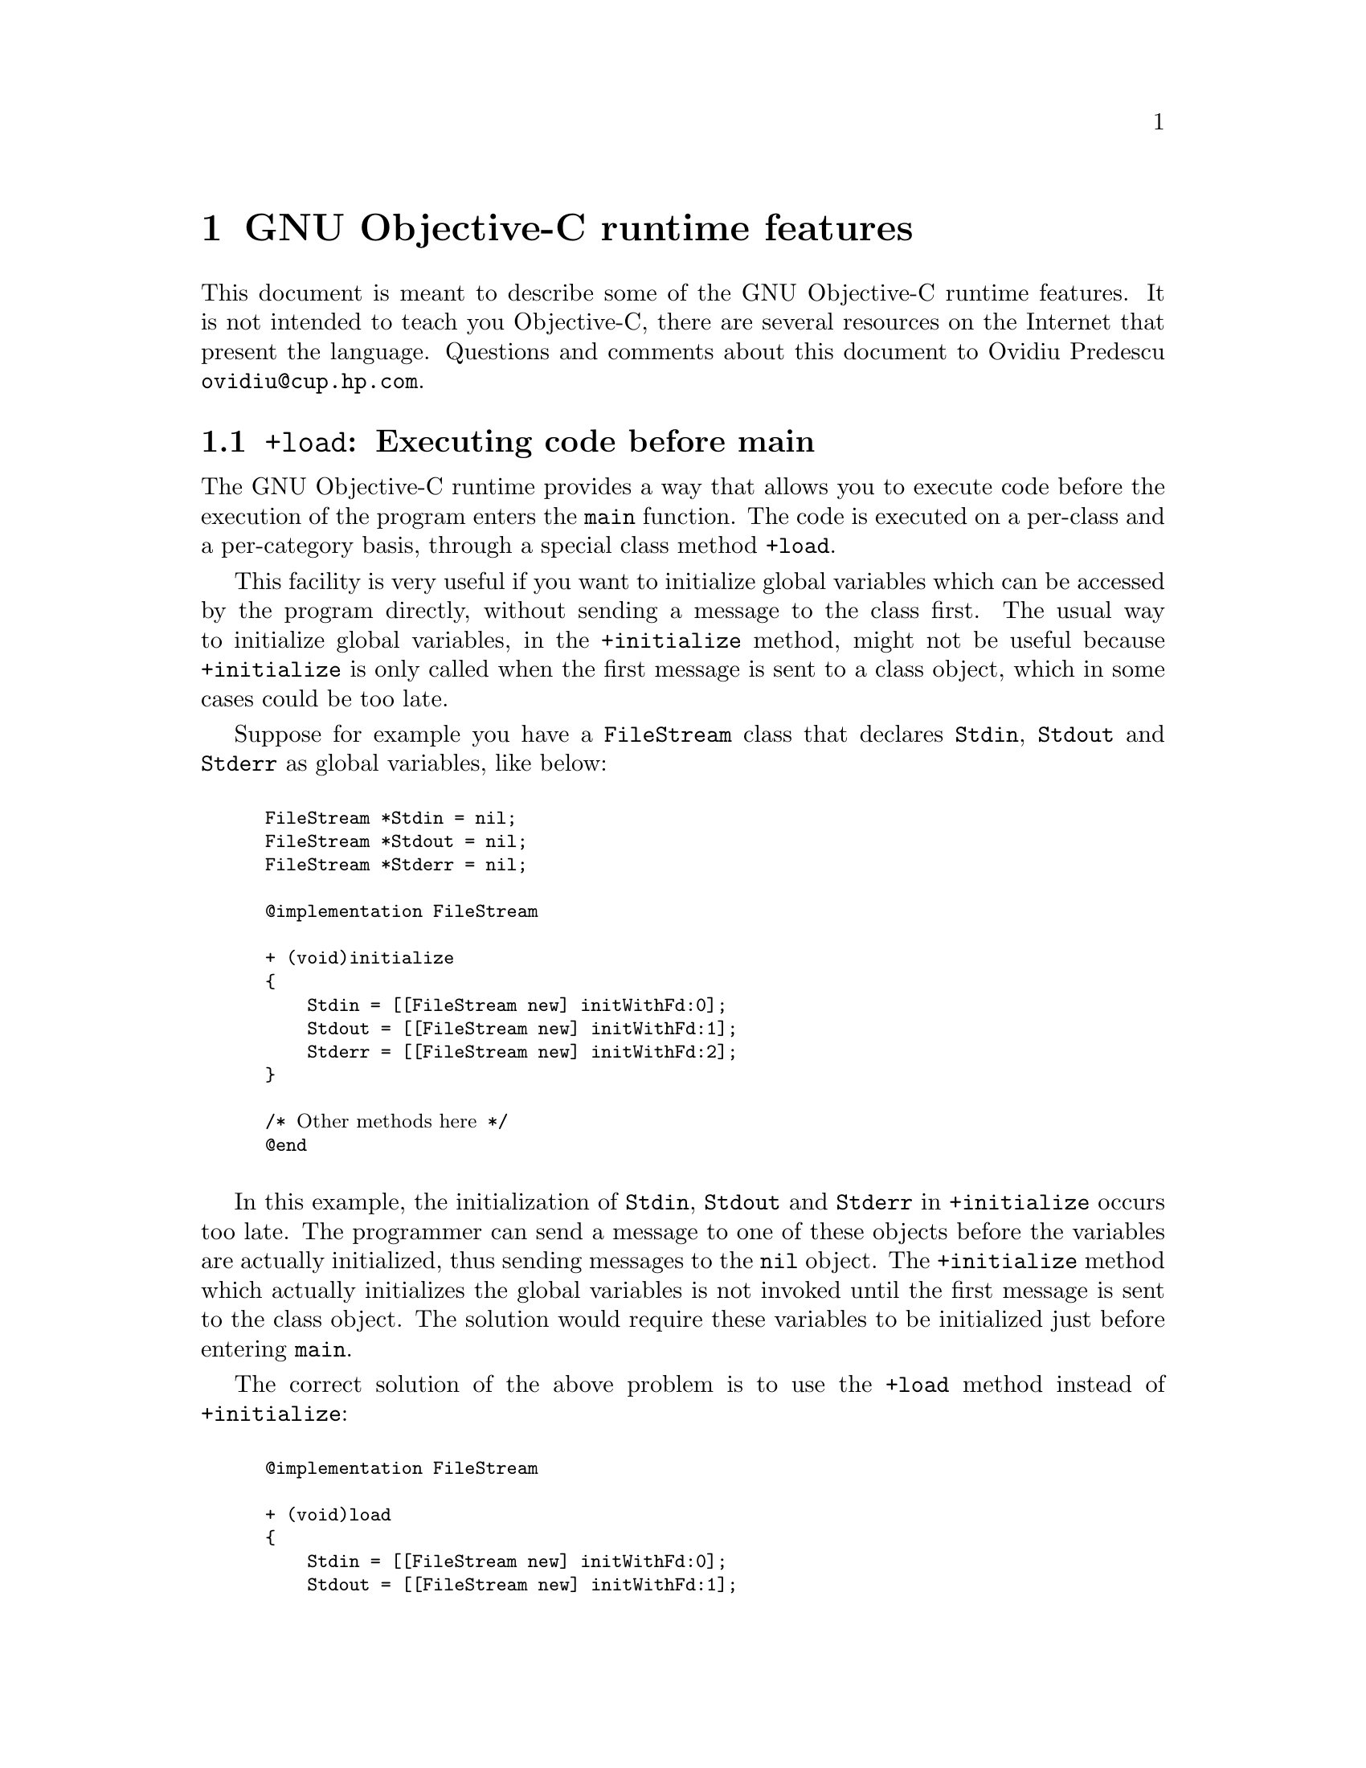 @c Copyright (C) 1988, 1989, 1992, 1993, 1994, 1995, 1996, 1997, 1998,
@c 1999, 2000, 2001, 2002, 2003, 2004 Free Software Foundation, Inc.
@c This is part of the GCC manual.
@c For copying conditions, see the file gcc.texi.

@node Objective-C
@comment  node-name,  next,  previous,  up

@chapter GNU Objective-C runtime features

This document is meant to describe some of the GNU Objective-C runtime
features.  It is not intended to teach you Objective-C, there are several
resources on the Internet that present the language.  Questions and
comments about this document to Ovidiu Predescu
@email{ovidiu@@cup.hp.com}.

@menu
* Executing code before main::
* Type encoding::
* Garbage Collection::
* Constant string objects::
* compatibility_alias::
@end menu

@node Executing code before main, Type encoding, Objective-C, Objective-C
@section @code{+load}: Executing code before main

The GNU Objective-C runtime provides a way that allows you to execute
code before the execution of the program enters the @code{main}
function.  The code is executed on a per-class and a per-category basis,
through a special class method @code{+load}.

This facility is very useful if you want to initialize global variables
which can be accessed by the program directly, without sending a message
to the class first.  The usual way to initialize global variables, in the
@code{+initialize} method, might not be useful because
@code{+initialize} is only called when the first message is sent to a
class object, which in some cases could be too late.

Suppose for example you have a @code{FileStream} class that declares
@code{Stdin}, @code{Stdout} and @code{Stderr} as global variables, like
below:

@smallexample

FileStream *Stdin = nil;
FileStream *Stdout = nil;
FileStream *Stderr = nil;

@@implementation FileStream

+ (void)initialize
@{
    Stdin = [[FileStream new] initWithFd:0];
    Stdout = [[FileStream new] initWithFd:1];
    Stderr = [[FileStream new] initWithFd:2];
@}

/* @r{Other methods here} */
@@end

@end smallexample

In this example, the initialization of @code{Stdin}, @code{Stdout} and
@code{Stderr} in @code{+initialize} occurs too late.  The programmer can
send a message to one of these objects before the variables are actually
initialized, thus sending messages to the @code{nil} object.  The
@code{+initialize} method which actually initializes the global
variables is not invoked until the first message is sent to the class
object.  The solution would require these variables to be initialized
just before entering @code{main}.

The correct solution of the above problem is to use the @code{+load}
method instead of @code{+initialize}:

@smallexample

@@implementation FileStream

+ (void)load
@{
    Stdin = [[FileStream new] initWithFd:0];
    Stdout = [[FileStream new] initWithFd:1];
    Stderr = [[FileStream new] initWithFd:2];
@}

/* @r{Other methods here} */
@@end

@end smallexample

The @code{+load} is a method that is not overridden by categories.  If a
class and a category of it both implement @code{+load}, both methods are
invoked.  This allows some additional initializations to be performed in
a category.

This mechanism is not intended to be a replacement for @code{+initialize}.
You should be aware of its limitations when you decide to use it
instead of @code{+initialize}.

@menu
* What you can and what you cannot do in +load::
@end menu


@node What you can and what you cannot do in +load,  , Executing code before main, Executing code before main
@subsection What you can and what you cannot do in @code{+load}

The @code{+load} implementation in the GNU runtime guarantees you the following
things:

@itemize @bullet

@item
you can write whatever C code you like;

@item
you can send messages to Objective-C constant strings (@code{@@"this is a
constant string"});

@item
you can allocate and send messages to objects whose class is implemented
in the same file;

@item
the @code{+load} implementation of all super classes of a class are executed before the @code{+load} of that class is executed;

@item
the @code{+load} implementation of a class is executed before the
@code{+load} implementation of any category.

@end itemize

In particular, the following things, even if they can work in a
particular case, are not guaranteed:

@itemize @bullet

@item
allocation of or sending messages to arbitrary objects;

@item
allocation of or sending messages to objects whose classes have a
category implemented in the same file;

@end itemize

You should make no assumptions about receiving @code{+load} in sibling
classes when you write @code{+load} of a class.  The order in which
sibling classes receive @code{+load} is not guaranteed.

The order in which @code{+load} and @code{+initialize} are called could
be problematic if this matters.  If you don't allocate objects inside
@code{+load}, it is guaranteed that @code{+load} is called before
@code{+initialize}.  If you create an object inside @code{+load} the
@code{+initialize} method of object's class is invoked even if
@code{+load} was not invoked.  Note if you explicitly call @code{+load}
on a class, @code{+initialize} will be called first.  To avoid possible
problems try to implement only one of these methods.

The @code{+load} method is also invoked when a bundle is dynamically
loaded into your running program.  This happens automatically without any
intervening operation from you.  When you write bundles and you need to
write @code{+load} you can safely create and send messages to objects whose
classes already exist in the running program.  The same restrictions as
above apply to classes defined in bundle.



@node Type encoding, Garbage Collection, Executing code before main, Objective-C
@section Type encoding

The Objective-C compiler generates type encodings for all the
types.  These type encodings are used at runtime to find out information
about selectors and methods and about objects and classes.

The types are encoded in the following way:

@c @sp 1

@multitable @columnfractions .25 .75
@item @code{char}
@tab @code{c}
@item @code{unsigned char}
@tab @code{C}
@item @code{short}
@tab @code{s}
@item @code{unsigned short}
@tab @code{S}
@item @code{int}
@tab @code{i}
@item @code{unsigned int}
@tab @code{I}
@item @code{long}
@tab @code{l}
@item @code{unsigned long}
@tab @code{L}
@item @code{long long}
@tab @code{q}
@item @code{unsigned long long}
@tab @code{Q}
@item @code{float}
@tab @code{f}
@item @code{double}
@tab @code{d}
@item @code{void}
@tab @code{v}
@item @code{id}
@tab @code{@@}
@item @code{Class}
@tab @code{#}
@item @code{SEL}
@tab @code{:}
@item @code{char*}
@tab @code{*}
@item unknown type
@tab @code{?}
@item bit-fields
@tab @code{b} followed by the starting position of the bit-field, the type of the bit-field and the size of the bit-field (the bit-fields encoding was changed from the NeXT's compiler encoding, see below)
@end multitable

@c @sp 1

The encoding of bit-fields has changed to allow bit-fields to be properly
handled by the runtime functions that compute sizes and alignments of
types that contain bit-fields.  The previous encoding contained only the
size of the bit-field.  Using only this information it is not possible to
reliably compute the size occupied by the bit-field.  This is very
important in the presence of the Boehm's garbage collector because the
objects are allocated using the typed memory facility available in this
collector.  The typed memory allocation requires information about where
the pointers are located inside the object.

The position in the bit-field is the position, counting in bits, of the
bit closest to the beginning of the structure.

The non-atomic types are encoded as follows:

@c @sp 1

@multitable @columnfractions .2 .8
@item pointers
@tab @samp{^} followed by the pointed type.
@item arrays
@tab @samp{[} followed by the number of elements in the array followed by the type of the elements followed by @samp{]}
@item structures
@tab @samp{@{} followed by the name of the structure (or @samp{?} if the structure is unnamed), the @samp{=} sign, the type of the members and by @samp{@}}
@item unions
@tab @samp{(} followed by the name of the structure (or @samp{?} if the union is unnamed), the @samp{=} sign, the type of the members followed by @samp{)}
@end multitable

Here are some types and their encodings, as they are generated by the
compiler on an i386 machine:

@sp 1

@multitable @columnfractions .25 .75
@item Objective-C type
@tab Compiler encoding
@item
@smallexample
int a[10];
@end smallexample
@tab @code{[10i]}
@item
@smallexample
struct @{
  int i;
  float f[3];
  int a:3;
  int b:2;
  char c;
@}
@end smallexample
@tab @code{@{?=i[3f]b128i3b131i2c@}}
@end multitable

@sp 1

In addition to the types the compiler also encodes the type
specifiers.  The table below describes the encoding of the current
Objective-C type specifiers:

@sp 1

@multitable @columnfractions .25 .75
@item Specifier
@tab Encoding
@item @code{const}
@tab @code{r}
@item @code{in}
@tab @code{n}
@item @code{inout}
@tab @code{N}
@item @code{out}
@tab @code{o}
@item @code{bycopy}
@tab @code{O}
@item @code{oneway}
@tab @code{V}
@end multitable

@sp 1

The type specifiers are encoded just before the type.  Unlike types
however, the type specifiers are only encoded when they appear in method
argument types.


@node Garbage Collection, Constant string objects, Type encoding, Objective-C
@section Garbage Collection

Support for a new memory management policy has been added by using a
powerful conservative garbage collector, known as the
Boehm-Demers-Weiser conservative garbage collector.  It is available from
@w{@uref{http://www.hpl.hp.com/personal/Hans_Boehm/gc/}}.

To enable the support for it you have to configure the compiler using an
additional argument, @w{@option{--enable-objc-gc}}.  You need to have
garbage collector installed before building the compiler.  This will
build an additional runtime library which has several enhancements to
support the garbage collector.  The new library has a new name,
@file{libobjc_gc.a} to not conflict with the non-garbage-collected
library.

When the garbage collector is used, the objects are allocated using the
so-called typed memory allocation mechanism available in the
Boehm-Demers-Weiser collector.  This mode requires precise information on
where pointers are located inside objects.  This information is computed
once per class, immediately after the class has been initialized.

There is a new runtime function @code{class_ivar_set_gcinvisible()}
which can be used to declare a so-called @dfn{weak pointer}
reference.  Such a pointer is basically hidden for the garbage collector;
this can be useful in certain situations, especially when you want to
keep track of the allocated objects, yet allow them to be
collected.  This kind of pointers can only be members of objects, you
cannot declare a global pointer as a weak reference.  Every type which is
a pointer type can be declared a weak pointer, including @code{id},
@code{Class} and @code{SEL}.

Here is an example of how to use this feature.  Suppose you want to
implement a class whose instances hold a weak pointer reference; the
following class does this:

@smallexample

@@interface WeakPointer : Object
@{
    const void* weakPointer;
@}

- initWithPointer:(const void*)p;
- (const void*)weakPointer;
@@end


@@implementation WeakPointer

+ (void)initialize
@{
  class_ivar_set_gcinvisible (self, "weakPointer", YES);
@}

- initWithPointer:(const void*)p
@{
  weakPointer = p;
  return self;
@}

- (const void*)weakPointer
@{
  return weakPointer;
@}

@@end

@end smallexample

Weak pointers are supported through a new type character specifier
represented by the @samp{!} character.  The
@code{class_ivar_set_gcinvisible()} function adds or removes this
specifier to the string type description of the instance variable named
as argument.

@c =========================================================================
@node Constant string objects
@section Constant string objects

GNU Objective-C provides constant string objects that are generated
directly by the compiler.  You declare a constant string object by
prefixing a C constant string with the character @samp{@@}:

@smallexample
  id myString = @@"this is a constant string object";
@end smallexample

The constant string objects are by default instances of the
@code{NXConstantString} class which is provided by the GNU Objective-C
runtime.  To get the definition of this class you must include the
@file{objc/NXConstStr.h} header file.

User defined libraries may want to implement their own constant string
class.  To be able to support them, the GNU Objective-C compiler provides
a new command line options @option{-fconstant-string-class=@var{class-name}}.
The provided class should adhere to a strict structure, the same
as @code{NXConstantString}'s structure:

@smallexample

@@interface MyConstantStringClass
@{
  Class isa;
  char *c_string;
  unsigned int len;
@}
@@end

@end smallexample

@code{NXConstantString} inherits from @code{Object}; user class
libraries may choose to inherit the customized constant string class
from a different class than @code{Object}.  There is no requirement in
the methods the constant string class has to implement, but the final
ivar layout of the class must be the compatible with the given
structure.

When the compiler creates the statically allocated constant string
object, the @code{c_string} field will be filled by the compiler with
the string; the @code{length} field will be filled by the compiler with
the string length; the @code{isa} pointer will be filled with
@code{NULL} by the compiler, and it will later be fixed up automatically
at runtime by the GNU Objective-C runtime library to point to the class
which was set by the @option{-fconstant-string-class} option when the
object file is loaded (if you wonder how it works behind the scenes, the
name of the class to use, and the list of static objects to fixup, are
stored by the compiler in the object file in a place where the GNU
runtime library will find them at runtime).

As a result, when a file is compiled with the
@option{-fconstant-string-class} option, all the constant string objects
will be instances of the class specified as argument to this option.  It
is possible to have multiple compilation units referring to different
constant string classes, neither the compiler nor the linker impose any
restrictions in doing this.

@c =========================================================================
@node compatibility_alias
@section compatibility_alias

This is a feature of the Objective-C compiler rather than of the
runtime, anyway since it is documented nowhere and its existence was
forgotten, we are documenting it here.

The keyword @code{@@compatibility_alias} allows you to define a class name
as equivalent to another class name.  For example:

@smallexample
@@compatibility_alias WOApplication GSWApplication;
@end smallexample

tells the compiler that each time it encounters @code{WOApplication} as
a class name, it should replace it with @code{GSWApplication} (that is,
@code{WOApplication} is just an alias for @code{GSWApplication}).

There are some constraints on how this can be used---

@itemize @bullet

@item @code{WOApplication} (the alias) must not be an existing class;

@item @code{GSWApplication} (the real class) must be an existing class.

@end itemize
